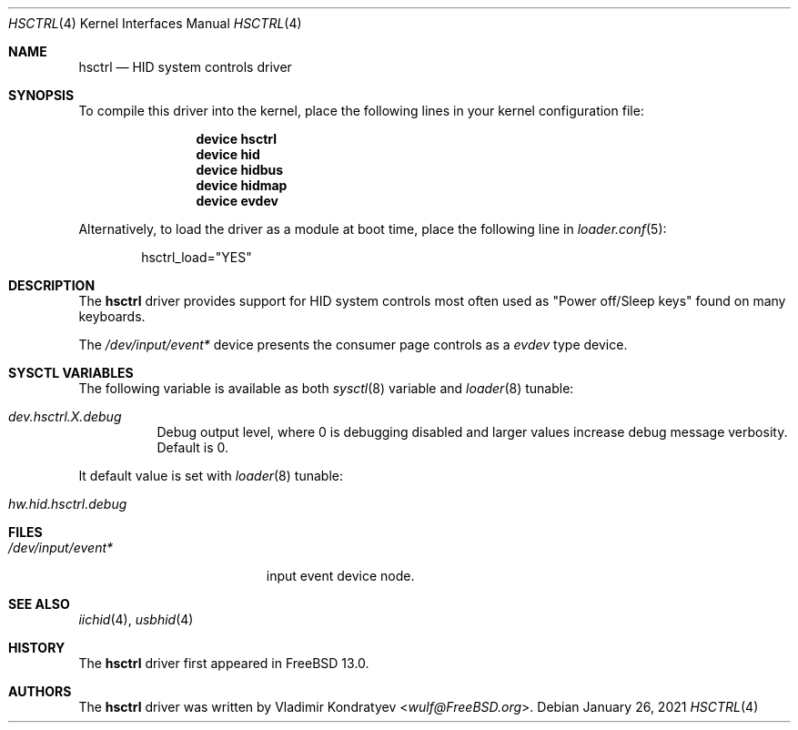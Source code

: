 .\" Copyright (c) 2020 Vladimir Kondratyev <wulf@FreeBSD.org>
.\"
.\" Redistribution and use in source and binary forms, with or without
.\" modification, are permitted provided that the following conditions
.\" are met:
.\" 1. Redistributions of source code must retain the above copyright
.\"    notice, this list of conditions and the following disclaimer.
.\" 2. Redistributions in binary form must reproduce the above copyright
.\"    notice, this list of conditions and the following disclaimer in the
.\"    documentation and/or other materials provided with the distribution.
.\"
.\" THIS SOFTWARE IS PROVIDED BY THE AUTHOR AND CONTRIBUTORS ``AS IS'' AND
.\" ANY EXPRESS OR IMPLIED WARRANTIES, INCLUDING, BUT NOT LIMITED TO, THE
.\" IMPLIED WARRANTIES OF MERCHANTABILITY AND FITNESS FOR A PARTICULAR PURPOSE
.\" ARE DISCLAIMED.  IN NO EVENT SHALL THE AUTHOR OR CONTRIBUTORS BE LIABLE
.\" FOR ANY DIRECT, INDIRECT, INCIDENTAL, SPECIAL, EXEMPLARY, OR CONSEQUENTIAL
.\" DAMAGES (INCLUDING, BUT NOT LIMITED TO, PROCUREMENT OF SUBSTITUTE GOODS
.\" OR SERVICES; LOSS OF USE, DATA, OR PROFITS; OR BUSINESS INTERRUPTION)
.\" HOWEVER CAUSED AND ON ANY THEORY OF LIABILITY, WHETHER IN CONTRACT, STRICT
.\" LIABILITY, OR TORT (INCLUDING NEGLIGENCE OR OTHERWISE) ARISING IN ANY WAY
.\" OUT OF THE USE OF THIS SOFTWARE, EVEN IF ADVISED OF THE POSSIBILITY OF
.\" SUCH DAMAGE.
.\"
.\" $NQC$
.\"
.Dd January 26, 2021
.Dt HSCTRL 4
.Os
.Sh NAME
.Nm hsctrl
.Nd HID system controls driver
.Sh SYNOPSIS
To compile this driver into the kernel,
place the following lines in your
kernel configuration file:
.Bd -ragged -offset indent
.Cd "device hsctrl"
.Cd "device hid"
.Cd "device hidbus"
.Cd "device hidmap"
.Cd "device evdev"
.Ed
.Pp
Alternatively, to load the driver as a
module at boot time, place the following line in
.Xr loader.conf 5 :
.Bd -literal -offset indent
hsctrl_load="YES"
.Ed
.Sh DESCRIPTION
The
.Nm
driver provides support for HID system controls most often used as
"Power off/Sleep keys" found on many keyboards.
.Pp
The
.Pa /dev/input/event*
device presents the consumer page controls as a
.Ar evdev
type device.
.Sh SYSCTL VARIABLES
The following variable is available as both
.Xr sysctl 8
variable and
.Xr loader 8
tunable:
.Bl -tag -width indent
.It Va dev.hsctrl.X.debug
Debug output level, where 0 is debugging disabled and larger values increase
debug message verbosity.
Default is 0.
.El
.Pp
It default value is set with
.Xr loader 8
tunable:
.Bl -tag -width indent
.It Va hw.hid.hsctrl.debug
.El
.Sh FILES
.Bl -tag -width /dev/input/event* -compact
.It Pa /dev/input/event*
input event device node.
.El
.Sh SEE ALSO
.Xr iichid 4 ,
.Xr usbhid 4
.Sh HISTORY
The
.Nm
driver first appeared in
.Fx 13.0.
.Sh AUTHORS
.An -nosplit
The
.Nm
driver was written by
.An Vladimir Kondratyev Aq Mt wulf@FreeBSD.org .
